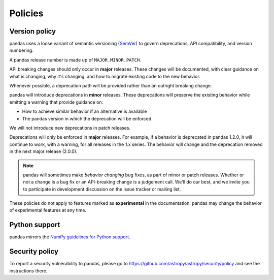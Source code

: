 .. _develop.policies:

********
Policies
********

.. _policies.version:

Version policy
~~~~~~~~~~~~~~

pandas uses a loose variant of semantic versioning (`SemVer`_) to govern
deprecations, API compatibility, and version numbering.

A pandas release number is made up of ``MAJOR.MINOR.PATCH``.

API breaking changes should only occur in **major** releases. These changes
will be documented, with clear guidance on what is changing, why it's changing,
and how to migrate existing code to the new behavior.

Whenever possible, a deprecation path will be provided rather than an outright
breaking change.

pandas will introduce deprecations in **minor** releases. These deprecations
will preserve the existing behavior while emitting a warning that provide
guidance on:

* How to achieve similar behavior if an alternative is available
* The pandas version in which the deprecation will be enforced.

We will not introduce new deprecations in patch releases.

Deprecations will only be enforced in **major** releases. For example, if a
behavior is deprecated in pandas 1.2.0, it will continue to work, with a
warning, for all releases in the 1.x series. The behavior will change and the
deprecation removed in the next major release (2.0.0).

.. note::

   pandas will sometimes make *behavior changing* bug fixes, as part of
   minor or patch releases. Whether or not a change is a bug fix or an
   API-breaking change is a judgement call. We'll do our best, and we
   invite you to participate in development discussion on the issue
   tracker or mailing list.

These policies do not apply to features marked as **experimental** in the documentation.
pandas may change the behavior of experimental features at any time.

Python support
~~~~~~~~~~~~~~

pandas mirrors the `NumPy guidelines for Python support <https://numpy.org/neps/nep-0029-deprecation_policy.html#implementation>`__.

Security policy
~~~~~~~~~~~~~~~

To report a security vulnerability to pandas, please go to https://github.com/astropy/astropy/security/policy and see the instructions there.

.. _SemVer: https://semver.org
